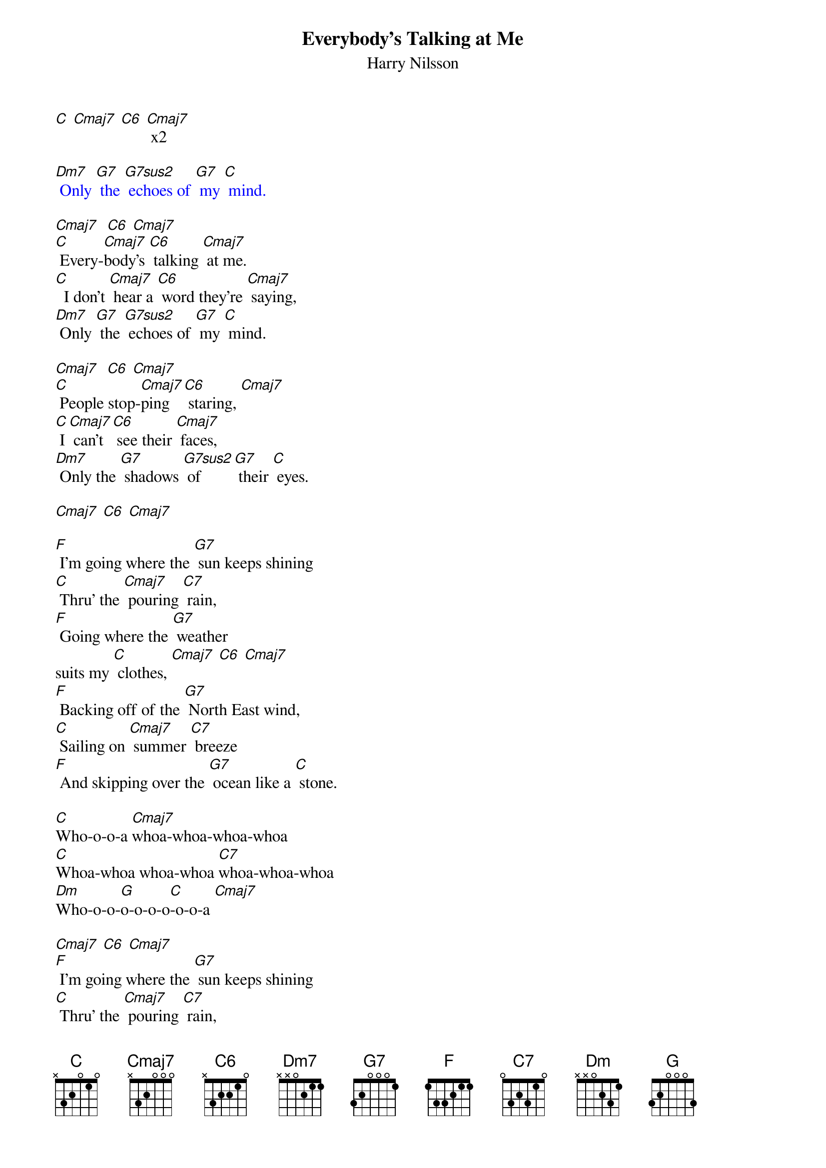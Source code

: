 {t: Everybody's Talking at Me }
{st:Harry Nilsson}
{define: G7sus2 frets 0 2 1 0}

[C] [Cmaj7] [C6] [Cmaj7] x2

{textcolour: blue}
[Dm7] Only [G7] the [G7sus2] echoes of [G7] my [C] mind.
{textcolour}

[Cmaj7]  [C6] [Cmaj7]
[C] Every-[Cmaj7]body's [C6] talking [Cmaj7] at me.
[C]  I don't [Cmaj7] hear a [C6] word they're [Cmaj7] saying,
[Dm7] Only [G7] the [G7sus2] echoes of [G7] my [C] mind.

[Cmaj7]  [C6] [Cmaj7]
[C] People stop-[Cmaj7]ping [C6] staring, [Cmaj7]
[C] I [Cmaj7] can't [C6] see their [Cmaj7] faces,
[Dm7] Only the [G7] shadows [G7sus2] of  [G7] their [C] eyes.

[Cmaj7] [C6] [Cmaj7]

[F] I'm going where the [G7] sun keeps shining
[C] Thru' the [Cmaj7] pouring [C7] rain,
[F] Going where the [G7] weather
suits my [C] clothes, [Cmaj7] [C6] [Cmaj7]
[F] Backing off of the [G7] North East wind,
[C] Sailing on [Cmaj7] summer [C7] breeze
[F] And skipping over the [G7] ocean like a [C] stone.

[C]Who-o-o-a [Cmaj7]whoa-whoa-whoa-whoa
[C]Whoa-whoa whoa-whoa [C7]whoa-whoa-whoa
[Dm]Who-o-o-[G]o-o-o-o[C]-o-o-a [Cmaj7]

[Cmaj7] [C6] [Cmaj7]
[F] I'm going where the [G7] sun keeps shining
[C] Thru' the [Cmaj7] pouring [C7] rain,
[F] Going where the [G7] weather
suits my [C] clothes, [Cmaj7] [C6] [Cmaj7]
[F] Backing off of the [G7] North East wind,
[C] Sailing on [Cmaj7] summer [C7] breeze
[F] And skipping over the [G7] ocean like a [C] stone.

[C]   Everybody's [Cmaj7]talkin' at me
[C]   I can't hear a [C7]word they're sayin'
[Dm]   Only the [G]echoes of my [C]mind    [Cmaj7]

[Dm]I won't let you [G]leave my love be[C]hind
No, [Dm]I won't let you [G]leave…  [C]
[Dm]Whoa…  [G] whoa-aah-[C]aaaah
[Dm]I won't let you [G]leave my love be[C]hind
